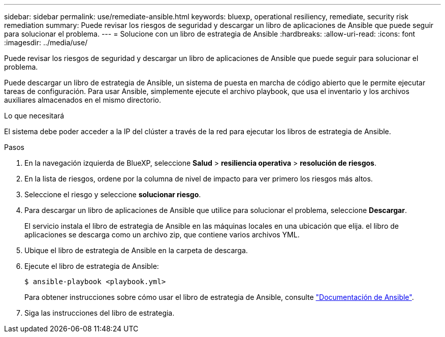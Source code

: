 ---
sidebar: sidebar 
permalink: use/remediate-ansible.html 
keywords: bluexp, operational resiliency, remediate, security risk remediation 
summary: Puede revisar los riesgos de seguridad y descargar un libro de aplicaciones de Ansible que puede seguir para solucionar el problema. 
---
= Solucione con un libro de estrategia de Ansible
:hardbreaks:
:allow-uri-read: 
:icons: font
:imagesdir: ../media/use/


[role="lead"]
Puede revisar los riesgos de seguridad y descargar un libro de aplicaciones de Ansible que puede seguir para solucionar el problema.

Puede descargar un libro de estrategia de Ansible, un sistema de puesta en marcha de código abierto que le permite ejecutar tareas de configuración. Para usar Ansible, simplemente ejecute el archivo playbook, que usa el inventario y los archivos auxiliares almacenados en el mismo directorio.

.Lo que necesitará
El sistema debe poder acceder a la IP del clúster a través de la red para ejecutar los libros de estrategia de Ansible.

.Pasos
. En la navegación izquierda de BlueXP, seleccione *Salud* > *resiliencia operativa* > *resolución de riesgos*.
. En la lista de riesgos, ordene por la columna de nivel de impacto para ver primero los riesgos más altos.
. Seleccione el riesgo y seleccione *solucionar riesgo*.
. Para descargar un libro de aplicaciones de Ansible que utilice para solucionar el problema, seleccione *Descargar*.
+
El servicio instala el libro de estrategia de Ansible en las máquinas locales en una ubicación que elija. el libro de aplicaciones se descarga como un archivo zip, que contiene varios archivos YML.

. Ubique el libro de estrategia de Ansible en la carpeta de descarga.
. Ejecute el libro de estrategia de Ansible:
+
[listing]
----
$ ansible-playbook <playbook.yml>
----
+
Para obtener instrucciones sobre cómo usar el libro de estrategia de Ansible, consulte https://docs.ansible.com/ansible/latest/network/getting_started/first_playbook.html["Documentación de Ansible"^].

. Siga las instrucciones del libro de estrategia.

